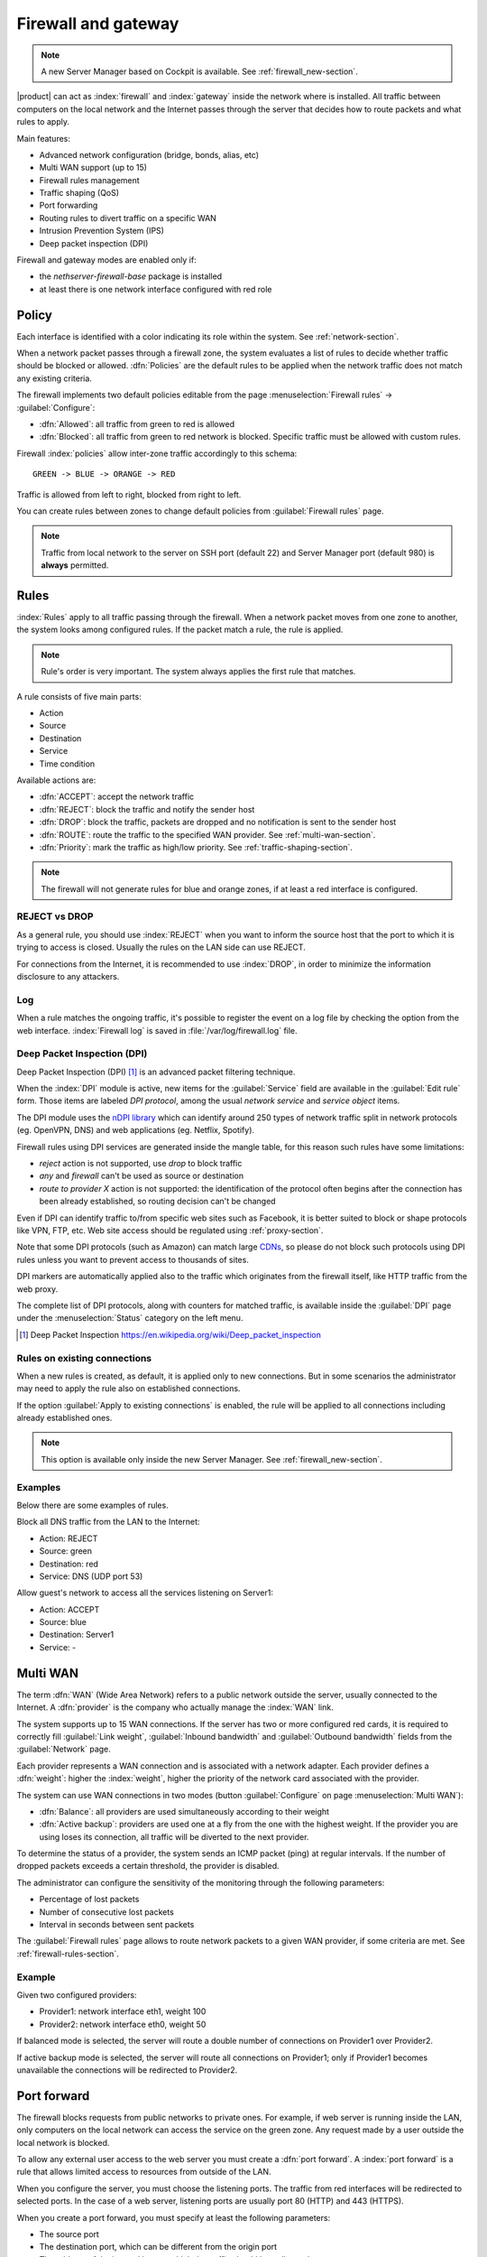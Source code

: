 .. _firewall-section:

=====================
Firewall and gateway
=====================

.. note:: A new Server Manager based on Cockpit is available. See :ref:`firewall_new-section`.

|product| can act as :index:`firewall` and :index:`gateway` inside the network where is installed.
All traffic between computers on the local network and the Internet passes through the server that decides how to 
route packets and what rules to apply.
 
Main features:

* Advanced network configuration (bridge, bonds, alias, etc)
* Multi WAN support (up to 15)
* Firewall rules management
* Traffic shaping (QoS)
* Port forwarding
* Routing rules to divert traffic on a specific WAN
* Intrusion Prevention System (IPS)
* Deep packet inspection (DPI)


Firewall and gateway modes are enabled only if:

* the `nethserver-firewall-base` package is installed
* at least there is one network interface configured with red role

.. _policy-section:

Policy
======

Each interface is identified with a color indicating its role within the system.
See :ref:`network-section`.

When a network packet passes through a firewall zone, the system evaluates a list of rules to decide whether 
traffic should be blocked or allowed. 
:dfn:`Policies` are the default rules to be applied when the network traffic does not match any existing criteria.

The firewall implements two default policies editable from the page :menuselection:`Firewall rules` -> :guilabel:`Configure`:

* :dfn:`Allowed`: all traffic from green to red is allowed
* :dfn:`Blocked`: all traffic from green to red network is blocked. Specific traffic must be allowed with custom rules.

Firewall :index:`policies` allow inter-zone traffic accordingly to this schema: ::

 GREEN -> BLUE -> ORANGE -> RED

Traffic is allowed from left to right, blocked from right to left.

You can create rules between zones to change default policies from :guilabel:`Firewall rules` page.

.. note::  Traffic from local network to the server on SSH port (default 22) and Server Manager port (default 980) is **always** permitted.

.. _firewall-rules-section:

Rules
=====

:index:`Rules` apply to all traffic passing through the firewall.
When a network packet moves from one zone to another, the system looks among configured rules. 
If the packet match a rule, the rule is applied.

.. note:: Rule's order is very important. The system always applies the first rule that matches.

A rule consists of five main parts:

* Action
* Source 
* Destination
* Service
* Time condition


Available actions are:

* :dfn:`ACCEPT`: accept the network traffic
* :dfn:`REJECT`: block the traffic and notify the sender host 
* :dfn:`DROP`: block the traffic, packets are dropped and no notification is sent to the sender host
* :dfn:`ROUTE`: route the traffic to the specified WAN provider. See :ref:`multi-wan-section`.
* :dfn:`Priority`: mark the traffic as high/low priority. See :ref:`traffic-shaping-section`.

.. note:: The firewall will not generate rules for blue and orange zones, if at least a red interface is configured.

REJECT vs DROP
--------------

As a general rule, you should use :index:`REJECT` when you want to inform the source host that the port to which it 
is trying to access is closed. 
Usually the rules on the LAN side can use REJECT. 

For connections from the Internet, it is recommended to use :index:`DROP`, in order to minimize the information disclosure to any 
attackers.

Log
---

When a rule matches the ongoing traffic, it's possible to register the event on a log file by checking the option from the web interface.
:index:`Firewall log` is saved in :file:`/var/log/firewall.log` file.

Deep Packet Inspection (DPI)
----------------------------

Deep Packet Inspection (DPI) [#DPI]_ is an advanced packet filtering technique.

When the :index:`DPI` module is active, new items for the :guilabel:`Service`
field are available in the :guilabel:`Edit rule` form. Those items are
labeled *DPI protocol*, among the usual *network service* and *service object*
items.

The DPI module uses the `nDPI library <https://www.ntop.org/products/deep-packet-inspection/ndpi/>`_
which can identify around 250 types of network traffic split in network protocols
(eg. OpenVPN, DNS) and web applications (eg. Netflix, Spotify).

Firewall rules using DPI services are generated inside the mangle table, for this reason
such rules have some limitations:

- `reject` action is not supported, use `drop` to block traffic
- `any` and `firewall` can't be used as source or destination
- `route to provider X` action is not supported: the identification of the protocol
  often begins after the connection has been already established, so routing decision can't be changed

Even if DPI can identify traffic to/from specific web sites such as Facebook,
it is better suited to block or shape protocols like VPN, FTP, etc.
Web site access should be regulated using :ref:`proxy-section`.

Note that some DPI protocols (such as Amazon) can match large `CDNs <https://it.wikipedia.org/wiki/Content_Delivery_Network>`_,
so please do not block such protocols using DPI rules unless you want to prevent access to thousands of sites.

DPI markers are automatically applied also to the traffic
which originates from the firewall itself, like HTTP traffic from the web proxy.

The complete list of DPI protocols, along with counters for matched traffic, is available inside the :guilabel:`DPI` page
under the :menuselection:`Status` category on the left menu.

.. [#DPI] Deep Packet Inspection https://en.wikipedia.org/wiki/Deep_packet_inspection

Rules on existing connections
-----------------------------

When a new rules is created, as default, it is applied only to new connections.
But in some scenarios the administrator may need to apply the rule also on established connections.

If the option :guilabel:`Apply to existing connections` is enabled, the rule will be applied to all connections including already established ones.

.. note::
   This option is available only inside the new Server Manager. See :ref:`firewall_new-section`.

Examples
--------

Below there are some examples of rules. 

Block all DNS traffic from the LAN to the Internet: 

* Action: REJECT 
* Source: green 
* Destination: red 
* Service: DNS (UDP port 53) 

Allow guest's network to access all the services listening on Server1: 

* Action: ACCEPT 
* Source: blue 
* Destination: Server1 
* Service: -

.. _multi-wan-section:

Multi WAN
=========

The term :dfn:`WAN` (Wide Area Network) refers to a public network outside the server, usually connected to the Internet. 
A :dfn:`provider` is the company who actually manage the :index:`WAN` link.

The system supports up to 15 WAN connections. 
If the server has two or more configured red cards, it is required to correctly fill :guilabel:`Link weight`, 
:guilabel:`Inbound bandwidth` and :guilabel:`Outbound bandwidth` fields from the :guilabel:`Network` page. 

Each provider represents a WAN connection and is associated with a network adapter. 
Each provider defines a :dfn:`weight`: higher the :index:`weight`, higher the priority of the network card associated with the provider. 

The system can use WAN connections in two modes (button  :guilabel:`Configure` on page :menuselection:`Multi WAN`): 

* :dfn:`Balance`: all providers are used simultaneously according to their weight 
* :dfn:`Active backup`: providers are used one at a fly from the one with the highest weight. If the provider you are using loses its connection, all traffic will be diverted to the next provider.

To determine the status of a provider, the system sends an ICMP packet (ping) at regular intervals.
If the number of dropped packets exceeds a certain threshold, the provider is disabled.

The administrator can configure the sensitivity of the monitoring through the following parameters:

* Percentage of lost packets
* Number of consecutive lost packets
* Interval in seconds between sent packets

The :guilabel:`Firewall rules` page allows to route network packets to
a   given   WAN   provider,   if    some   criteria   are   met.   See
:ref:`firewall-rules-section`.


Example
-------

Given two configured providers:

* Provider1: network interface eth1, weight 100
* Provider2: network interface eth0, weight 50

If balanced mode is selected, the server will route a double number of connections on Provider1 over Provider2.

If active backup mode is selected, the server will route all connections on Provider1; only if Provider1 becomes
unavailable the connections will be redirected to Provider2.

.. _port_forward-section:

Port forward
============

The firewall blocks requests from public networks to private ones. 
For example, if web server is running inside the LAN, only computers on the local network can access the service on the green zone. 
Any request made by a user outside the local network is blocked. 

To allow any external user access to the web server you must create a :dfn:`port forward`.
A :index:`port forward` is a rule that allows limited access to resources from outside of the LAN. 

When you configure the server, you must choose the listening ports. The traffic from red interfaces will be redirected to selected ports.
In the case of a web server, listening ports are usually port 80 (HTTP) and 443 (HTTPS). 

When you create a port forward, you must specify at least the following parameters: 

* The source port
* The destination port, which can be different from the origin port
* The address of the internal host to which the traffic should be redirected
* It's possible to specify a port range using a colon as separator in the source port field (eg: 1000:2000), in this case the field destination port must be left void

Example
-------

Given the following scenario:

* Internal server with IP 192.168.1.10, named Server1
* Web server listening on port 80 on Server1
* SSH server listening on port 22 on Server1
* Other services in the port range between 5000 and 6000  on Server1

If you want to make the web server available directly from public networks, you must create a rule like this:

* origin port: 80
* destination port: 80
* host address: 192.168.1.10

All incoming traffic on firewall's red interfaces on port 80, will be redirected to port 80 on Server1.

In case you want to make accessible from outside the SSH server on port 2222, you will have to create a port forward like this:

* origin port: 2222
* destination port: 22
* host address: 192.168.1.10

All incoming traffic on firewall's red interfaces on port 2222, will be redirected to port 22 on Server1.
 
In case you want to make accessible from outside the server on the whole port range between 5000 and 6000, you will have to create a port forward like this:

* origin port: 5000:6000
* destination port: 
* host address: 192.168.1.10

All incoming traffic on firewall's red interfaces on port range between 5000 and 6000 will be redirected to same ports on Server1.

Limiting access
---------------

You can restrict access to port forward only from some IP address or networks using the field :guilabel:`Allow only from`.

This configuration is useful when services should be available only from trusted IP or networks.
Some possible values:

* ``10.2.10.4``: enable port forward for traffic coming from 10.2.10.4 IP
* ``10.2.10.4,10.2.10.5``: enable port forward for traffic coming from 10.2.10.4 and 10.2.10.5 IPs
* ``10.2.10.0/24``: enable port forward only for traffic coming from 10.2.10.0/24 network
* ``!10.2.10.4``: enable port forward  for all IPs except 10.2.10.4
* ``192.168.1.0/24!192.168.1.3,192.168.1.9``: enable port forward for 192.168.1.0/24 network, except for hosts 192.168.1.3 and 192.168.1.9

.. _snat-section:

sNAT 1:1
========

One-to-one NAT is a way to make systems behind a firewall and configured with private IP addresses appear to have public IP addresses.

If you have a bunch of public IP addresses and if you want to associate one of these to a specific network host, :index:`NAT 1:1` is the way.

This feature only applies to traffic from the network specific host to internet.

It doesn't affect in any way the traffic from internet toward the Alias IP, if you need to route some specific traffic to the internal host use the port forward as usual.

If you need to route all traffic to the internal host (not recommended!) use a port forward with protocol TCP & UDP and source port 1:65535.


Example
-------

In our network we have an host called ``example_host`` with IP ``192.168.5.122``. We have also associated a public IP address ``89.95.145.226`` as an alias of ``eth0`` interface (``RED``).

We want to map our internal host (``example_host`` - ``192.168.5.122``) with public IP ``89.95.145.226``.

In the :guilabel:`NAT 1:1` panel, we choose for the IP ``89.95.145.226`` (read-only field) the specific host (``example_host``) from the combo-box. We have configured correctly the one-to-one NAT for our host.

.. _traffic-shaping-section:

Traffic shaping
===============

:index:`Traffic shaping` allows to apply priority rules on network traffic through the firewall. 
In this way it is possible to optimize the transmission, check the latency and tune 
the available bandwidth. 

To enable traffic shaping it is necessary to know the exact amount of available download and upload bandwidth.
Access the :guilabel:`Network` page and carefully set bandwidth values.

If download and upload bandwidth are not set for a red interface, traffic shaping rules will not be
enabled for that interface.

.. note::

   Be sure to specify an accurate estimate of the bandwidth on network interfaces.
   To pick an appropriate setting, please do not trust the nominal value,
   but use online tools to test the real provider speed.

   In case of congestion by the provider, there is nothing to do in order to improve performance.


Configuration of traffic shaping is composed by 2 steps:

- creation of traffic shaping classes
- assignment of network traffic to a specific class

Classes
-------

Traffic shaping is achieved by controlling how bandwidth is allocated to classes.

Each class can have a reserved rate. A reserved rate is the bandwidth a class will get only when it needs it.
The spare bandwidth is the sum of not committed bandwidth, plus the committed bandwidth of a class but 
not currently used by the class itself.

Each class can have also a maximum rate. If set, the class can exceed its committed rate, up to the maximum rate.
A class will exceed its committed rate only if there is spare bandwidth available.

Traffic shaping classes can be defined under :guilabel:`Traffic shaping` page.
When creating a new class, fill the following fields:

* :guilabel:`Class name`: a representative name
* :guilabel:`Min download (%)`: minimum reserved download bandwidth, if empty no download reservation will be created
* :guilabel:`Max download (%)`: maximum allowed download bandwidth, if empty no upper limit will be set
* :guilabel:`Min upload (%)`:  minimum reserved upload bandwidth, if empty no upload reservation will be created
* :guilabel:`Max upload (%)`: maximum allowed download bandwidth, if empty no upper limit will be created
* :guilabel:`Description`: optional description for the class

The system provides two pre-configured classes:

- :guilabel:`high`: generic high priority traffic, can be assigned to something like SSH
- :guilabel:`low`: low priority traffic, can be assigned to something like peer to peer file exchange


The system always tries to prevent traffic starvation under high network load.

Classes will get spare bandwidth proportionally to their committed rate.
So if class A has 1Mbit committed rate and class B has 2Mbit committed rate, class B will get twice the spare bandwidth of class A.
In all cases all spare bandwidth will be given to them.


For more info, see [#]_ .

.. _firewall_objects-section:

Firewall objects
================

:index:`Firewall objects` are representations of network components and are useful to simplify the creation 
of rules. 

There are 6 types of objects, 5 of them represent sources and destinations:

* **Host**: representing local and remote computers. Example: ``web_server``, ``goofy_pc``

* **Groups of hosts**: representing homogeneous groups of computers. Hosts in a host group should always be reachable using the same interface.
  Example: ``servers``, ``router``

* **CIDR Networks**: You can express a CIDR network in order to simplify firewall rules.
  
  Example 1 : last 14 IP address of the network are assigned to servers (``192.168.0.240/28``).
  Example 2 : you have multiple green interfaces but you want to create firewall rules only for one green (``192.168.2.0/24``).

.. index:: zone

* **Zone**: representing networks of hosts, they must be expressed in CIDR notation. Their usage is for defining a part of a network with different firewall rules from those of the nominal interface. They are used for very specific needs.

  .. note:: By default, all hosts belonging to a zone are not allowed to do any type of traffic. It's necessary to create all the rules on the firewall in order to obtain the desired behavior.

.. index:: time conditions

* **Time conditions**: can be associated to firewall rules to limit their effectiveness to a given period of time.

  .. note::
    Rules which have time conditions are enforced only for new connections. 
    Example: if you are blocking HTTP connections from 09:00 to 18:00, connections established 
    efore 09:00 will be allowed until closed. Any new connection after 09:00 will be dropped.


* **Services**: a service listening on a host with at least one port and protocol. Example: ``ssh``, ``https``

.. index:: mac address

* **MAC addresses**: an host indentified by a MAC address. The MAC address must be bound to an existing zone.

  
When creating rules, you can use the records defined in :ref:`dns-section` and :ref:`dhcp-section` like host objects.
In addition, each network interface with an associated role is automatically listed among the available zones.


IP/MAC binding
==============

When the system is acting as DHCP server, the firewall can use the list of DHCP reservations to strictly check
all traffic generated from hosts inside local networks.
When :index:`IP/MAC binding` is enabled, the administrator will choose what policy will be applied to hosts without a DHCP reservation.
The common use is to allow traffic only from known hosts and block all other traffic. 
In this case, hosts without a reservation will not be able to access the firewall nor the external network.

To enable traffic only from well-known hosts, follow these steps:

1. Create a DHCP reservation for a host
2. Go to :menuselection:`Firewall rules` page and select from :guilabel:`Configure` from the button menu
3. Select :guilabel:`MAC validation (IP/MAC binding)`
4. Choose :guilabel:`Block traffic` as policy to apply to unregistered hosts


.. note:: Remember to create at least one DHCP reservation before enabling the IP/MAC binding mode,
   otherwise no hosts will be able to manage the server using the web interface or SSH.

.. [#]
   FireQOS tutorial:
   https://github.com/firehol/firehol/wiki/FireQOS-Tutorial
